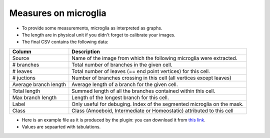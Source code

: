 =====================
Measures on microglia
=====================

- To provide some measurements, microglia as interpreted as graphs.
- The length are in physical unit if you didn't forget to calibrate your images.
- The final CSV contains the following data:

+-----------------------+------------------------------------------------------------------------------------+
| Column                | Description                                                                        |
+=======================+====================================================================================+
| Source                | Name of the image from which the following microglia were extracted.               |
+-----------------------+------------------------------------------------------------------------------------+
| # branches            | Total number of branches in the given cell.                                        |
+-----------------------+------------------------------------------------------------------------------------+
| # leaves              | Total number of leaves (== end point vertices) for this cell.                      |
+-----------------------+------------------------------------------------------------------------------------+
| # juctions            | Number of branches crossing in this cell (all vertices except leaves)              |
+-----------------------+------------------------------------------------------------------------------------+
| Average branch length | Average length of a branch for the given cell.                                     |
+-----------------------+------------------------------------------------------------------------------------+
| Total length          | Summed length of all the branches contained within this cell.                      |
+-----------------------+------------------------------------------------------------------------------------+
| Max branch length     | Length of the longest branch for this cell.                                        |
+-----------------------+------------------------------------------------------------------------------------+
| Label                 | Only useful for debuging. Index of the segmented microglia on the mask.            |
+-----------------------+------------------------------------------------------------------------------------+
| Class                 | Class (Amoeboid, Intermediate or Homeostatic) attributed to this cell              |
+-----------------------+------------------------------------------------------------------------------------+

- Here is an example file as it is produced by the plugin: you can download it from `this link <_images/results.csv>`_.
- Values are sepaarted with tabulations.
